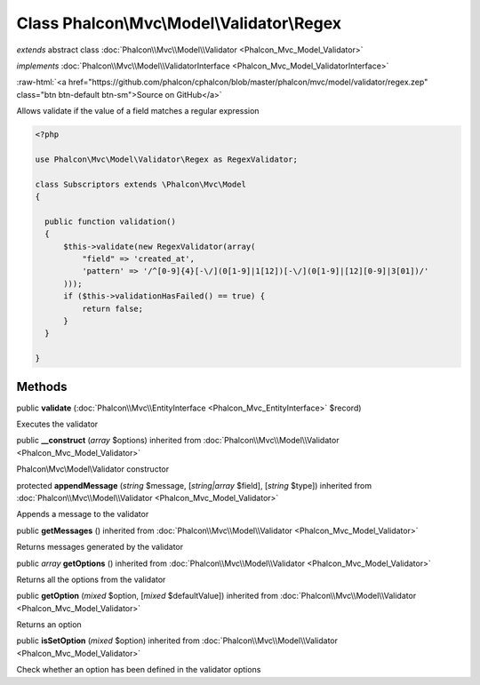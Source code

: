 Class **Phalcon\\Mvc\\Model\\Validator\\Regex**
===============================================

*extends* abstract class :doc:`Phalcon\\Mvc\\Model\\Validator <Phalcon_Mvc_Model_Validator>`

*implements* :doc:`Phalcon\\Mvc\\Model\\ValidatorInterface <Phalcon_Mvc_Model_ValidatorInterface>`

.. role:: raw-html(raw)
   :format: html

:raw-html:`<a href="https://github.com/phalcon/cphalcon/blob/master/phalcon/mvc/model/validator/regex.zep" class="btn btn-default btn-sm">Source on GitHub</a>`

Allows validate if the value of a field matches a regular expression  

.. code-block:: php

    <?php

    use Phalcon\Mvc\Model\Validator\Regex as RegexValidator;
    
    class Subscriptors extends \Phalcon\Mvc\Model
    {
    
      public function validation()
      {
          $this->validate(new RegexValidator(array(
              "field" => 'created_at',
              'pattern' => '/^[0-9]{4}[-\/](0[1-9]|1[12])[-\/](0[1-9]|[12][0-9]|3[01])/'
          )));
          if ($this->validationHasFailed() == true) {
              return false;
          }
      }
    
    }



Methods
-------

public  **validate** (:doc:`Phalcon\\Mvc\\EntityInterface <Phalcon_Mvc_EntityInterface>` $record)

Executes the validator



public  **__construct** (*array* $options) inherited from :doc:`Phalcon\\Mvc\\Model\\Validator <Phalcon_Mvc_Model_Validator>`

Phalcon\\Mvc\\Model\\Validator constructor



protected  **appendMessage** (*string* $message, [*string|array* $field], [*string* $type]) inherited from :doc:`Phalcon\\Mvc\\Model\\Validator <Phalcon_Mvc_Model_Validator>`

Appends a message to the validator



public  **getMessages** () inherited from :doc:`Phalcon\\Mvc\\Model\\Validator <Phalcon_Mvc_Model_Validator>`

Returns messages generated by the validator



public *array*  **getOptions** () inherited from :doc:`Phalcon\\Mvc\\Model\\Validator <Phalcon_Mvc_Model_Validator>`

Returns all the options from the validator



public  **getOption** (*mixed* $option, [*mixed* $defaultValue]) inherited from :doc:`Phalcon\\Mvc\\Model\\Validator <Phalcon_Mvc_Model_Validator>`

Returns an option



public  **isSetOption** (*mixed* $option) inherited from :doc:`Phalcon\\Mvc\\Model\\Validator <Phalcon_Mvc_Model_Validator>`

Check whether an option has been defined in the validator options



